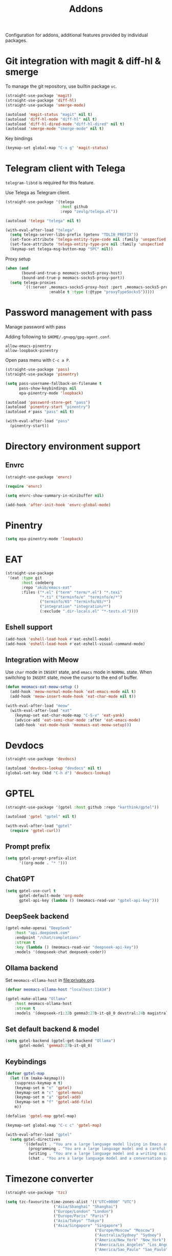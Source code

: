 #+title: Addons

Configuration for addons, additional features provided by individual packages.

#+begin_src emacs-lisp :exports none
  ;;; -*- lexical-binding: t -*-
#+end_src

* Git integration with magit & diff-hl & smerge

To manage the git repository, use builtin package ~vc~.

#+begin_src emacs-lisp
  (straight-use-package 'magit)
  (straight-use-package 'diff-hl)
  (straight-use-package 'smerge-mode)

  (autoload 'magit-status "magit" nil t)
  (autoload 'diff-hl-mode "diff-hl" nil t)
  (autoload 'diff-hl-dired-mode "diff-hl-dired" nil t)
  (autoload 'smerge-mode "smerge-mode" nil t)
#+end_src

Key bindings

#+begin_src emacs-lisp
  (keymap-set global-map "C-x g" 'magit-status)
#+end_src

** COMMENT Diff-hl
Enable diff-hl in based on major modes.

#+begin_src emacs-lisp
  (add-hook 'dired-mode-hook 'diff-hl-dired-mode)
  (add-hook 'prog-mode-hook 'diff-hl-mode)
  (add-hook 'conf-mode-hook 'diff-hl-mode)
#+end_src

* COMMENT Input method with emacs-rime

~librime~ is required for this feature.

~emacs-rime~ is the frontend of rime built with emacs input method API.

#+begin_src emacs-lisp
  (straight-use-package 'rime)

  (require 'rime)

  (setq default-input-method "rime"
        rime-emacs-module-header-root (file-name-directory (getenv "EMACS_MODULE_HEADER"))
        rime-show-candidate 'sidewindow
        rime-librime-root (meomacs-read-var "rime-librime-root")
        rime-share-data-dir (expand-file-name "~/.config/rime"))

  (with-eval-after-load "rime"
    (define-key rime-mode-map (kbd "C-`") 'rime-send-keybinding)

    (dolist (k '("TAB" "C-p" "C-n" "M-v" "C-v" "C-y" "<escape>"))
      (define-key rime-active-mode-map (kbd k) 'rime-send-keybinding))

    (define-key rime-active-mode-map (kbd "C-a") 'rime-inline-ascii))
#+end_src

Auto switch to inline ascii state when after a space after a non-ascii character.

#+begin_src emacs-lisp
  (setq rime-inline-predicates '(rime-predicate-space-after-cc-p))
#+end_src

** Meow Integration                                                  :modal:

Disable input method in non-insert state.

#+begin_src emacs-lisp
  (setq rime-disable-predicates '(meow-normal-mode-p
                                  meow-keypad-mode-p
                                  meow-motion-mode-p
                                  meow-beacon-mode-p))
#+end_src

* COMMENT Matrix client with ement

#+begin_src emacs-lisp
  (straight-use-package 'ement)

  (autoload 'ement-connect "ement" nil t)
#+end_src


* Telegram client with Telega

~telegram-libtd~ is required for this feature.

Use Telega as Telegram client.

#+begin_src emacs-lisp
  (straight-use-package '(telega
                          :host github
                          :repo "zevlg/telega.el"))

  (autoload 'telega "telega" nil t)

  (with-eval-after-load "telega"
    (setq telega-server-libs-prefix (getenv "TDLIB_PREFIX"))
    (set-face-attribute 'telega-entity-type-code nil :family 'unspecfied :inherit 'fixed-pitch-serif)
    (set-face-attribute 'telega-entity-type-pre nil :family 'unspecfied :inherit 'fixed-pitch-serif)
    (keymap-set telega-msg-button-map "SPC" nil))
#+end_src

Proxy setup

#+begin_src emacs-lisp
  (when (and
         (bound-and-true-p meomacs-socks5-proxy-host)
         (bound-and-true-p meomacs-socks5-proxy-port))
    (setq telega-proxies
          `((:server ,meomacs-socks5-proxy-host :port ,meomacs-socks5-proxy-port
                     :enable t :type (:@type "proxyTypeSocks5")))))
#+end_src

* Password management with pass

Manage password with pass

Adding following to ~$HOME/.gnupg/gpg-agent.conf~.

#+begin_example
  allow-emacs-pinentry
  allow-loopback-pinentry
#+end_example

Open pass menu with ~C-c a P~.

#+begin_src emacs-lisp
  (straight-use-package 'pass)
  (straight-use-package 'pinentry)

  (setq pass-username-fallback-on-filename t
        pass-show-keybindings nil
        epa-pinentry-mode 'loopback)

  (autoload 'password-store-get "pass")
  (autoload 'pinentry-start "pinentry")
  (autoload #'pass "pass" nil t)

  (with-eval-after-load "pass"
    (pinentry-start))
#+end_src



* Directory environment support

** Envrc

#+begin_src emacs-lisp
  (straight-use-package 'envrc)

  (require 'envrc)

  (setq envrc-show-summary-in-minibuffer nil)

  (add-hook 'after-init-hook 'envrc-global-mode)
#+end_src

* Pinentry
#+begin_src emacs-lisp
  (setq epa-pinentry-mode 'loopback)
#+end_src

* EAT
#+begin_src emacs-lisp
  (straight-use-package
   '(eat :type git
         :host codeberg
         :repo "akib/emacs-eat"
         :files ("*.el" ("term" "term/*.el") "*.texi"
                 "*.ti" ("terminfo/e" "terminfo/e/*")
                 ("terminfo/65" "terminfo/65/*")
                 ("integration" "integration/*")
                 (:exclude ".dir-locals.el" "*-tests.el"))))
#+end_src

** Eshell support
#+begin_src emacs-lisp
  (add-hook 'eshell-load-hook #'eat-eshell-mode)
  (add-hook 'eshell-load-hook #'eat-eshell-visual-command-mode)
#+end_src

** Integration with Meow
Use ~char~ mode in ~INSERT~ state, and ~emacs~ mode in ~NORMAL~ state.  When
switching to ~INSERT~ state, move the cursor to the end of buffer.

#+begin_src emacs-lisp
  (defun meomacs-eat-meow-setup ()
    (add-hook 'meow-normal-mode-hook 'eat-emacs-mode nil t)
    (add-hook 'meow-insert-mode-hook 'eat-char-mode nil t))

  (with-eval-after-load "meow"
    (with-eval-after-load "eat"
      (keymap-set eat-char-mode-map "C-S-v" 'eat-yank)
      (advice-add 'eat-semi-char-mode :after 'eat-emacs-mode)
      (add-hook 'eat-mode-hook 'meomacs-eat-meow-setup)))
#+end_src

* Devdocs
#+begin_src emacs-lisp
  (straight-use-package 'devdocs)

  (autoload 'devdocs-lookup "devdocs" nil t)
  (global-set-key (kbd "C-h d") 'devdocs-lookup)
#+end_src

* GPTEL
#+begin_src emacs-lisp
  (straight-use-package '(gptel :host github :repo "karthink/gptel"))

  (autoload 'gptel "gptel" nil t)

  (with-eval-after-load "gptel"
    (require 'gptel-curl))
#+end_src

** Prompt prefix
#+begin_src emacs-lisp
  (setq gptel-prompt-prefix-alist
        '((org-mode . "* ")))
#+end_src

** ChatGPT
#+begin_src emacs-lisp
  (setq gptel-use-curl t
        gptel-default-mode 'org-mode
        gptel-api-key (lambda () (meomacs-read-var "gptel-api-key")))
#+end_src

** DeepSeek backend
#+begin_src emacs-lisp
  (gptel-make-openai "DeepSeek"
      :host "api.deepseek.com"
      :endpoint "/chat/completions"
      :stream t
      :key (lambda () (meomacs-read-var "deepseek-api-key"))
      :models '(deepseek-chat deepseek-coder))
#+end_src

** Ollama backend
Set ~meomacs-ollama-host~ in [[file:private.org]].

#+begin_src emacs-lisp
  (defvar meomacs-ollama-host "localhost:11434")

  (gptel-make-ollama "Ollama"
      :host meomacs-ollama-host
      :stream t
      :models '(deepseek-r1:32b gemma3:27b-it-q8_0 devstral:24b magistral:24b))
#+end_src

** Set default backend & model
#+begin_src emacs-lisp
  (setq gptel-backend (gptel-get-backend "Ollama")
        gptel-model 'gemma3:27b-it-q8_0)
#+end_src

** Keybindings
#+begin_src emacs-lisp
  (defvar gptel-map
    (let ((m (make-keymap)))
      (suppress-keymap m t)
      (keymap-set m "n" 'gptel)
      (keymap-set m "c" 'gptel-menu)
      (keymap-set m "a" 'gptel-add)
      (keymap-set m "f" 'gptel-add-file)
      m))

  (defalias 'gptel-map gptel-map)

  (keymap-set global-map "C-c c" 'gptel-map)

  (with-eval-after-load "gptel"
    (setq gptel-directives
          '((default . "You are a large language model living in Emacs and a helpful assistant. Respond concisely.")
            (programming . "You are a large language model and a careful programmer. Provide code and only code as output without any additional text, prompt, note. Provide code without markdown syntax and triple backticks. Provide code without including any of the reference code provided, unless it's a rewriting. ")
            (writing . "You are a large language model and a writing assistant. Respond concisely.")
            (chat . "You are a large language model and a conversation partner. Respond concisely."))))
#+end_src


* COMMENT AIDER

#+begin_src emacs-lisp
  (use-package aider
    :straight (:host github :repo "tninja/aider.el" :files ("aider.el" "aider-core.el" "aider-file.el" "aider-code-change.el" "aider-discussion.el" "aider-prompt-mode.el"))
    :config
    (setq aider-args `("--config" ,(expand-file-name "~/.aider.conf.yml")))
    (global-set-key (kbd "C-c a") 'aider-transient-menu))
#+end_src

* Timezone converter

#+begin_src emacs-lisp
  (straight-use-package 'tzc)

  (setq tzc-favourite-time-zones-alist '(("UTC+0000" "UTC")
  				       ("Asia/Shanghai" "Shanghai")
  				       ("Europe/London" "London")
  				       ("Europe/Paris" "Paris")
  				       ("Asia/Tokyo" "Tokyo")
  				       ("Asia/Singapore" "Singapore")
                                         ("Europe/Moscow" "Moscow")
                                         ("Australia/Sydney" "Sydney")
                                         ("America/New_York" "New_York")
                                         ("America/Los_Angeles" "Los_Angeles")
                                         ("America/Sao_Paulo" "Sao_Paulo")))
#+end_src

* Browsers

** Refresh Firefox

It works with wlrctl

#+begin_src emacs-lisp
  (defun firefox-refresh ()
    (interactive)
    (shell-command "wlrctl window focus firefox && wlrctl keyboard type R modifiers CTRL && wlrctl window focus emacs"))

  (keymap-set global-map "C-x R" 'firefox-refresh)
#+end_src

** Open firefox window with temporary profile and without decoration and menu

#+begin_src emacs-lisp
  (defun webapp-open (url)
    (interactive "sURL: ")
    (dotimes (_ (prefix-numeric-value current-prefix-arg))
      (async-shell-command (format "chromium --ozone-platform=wayland --user-data-dir=$(mktemp -d) --app=%s" url)
                           (generate-new-buffer "Chromium App"))))

  (keymap-set global-map "C-x A" 'webapp-open)
#+end_src

